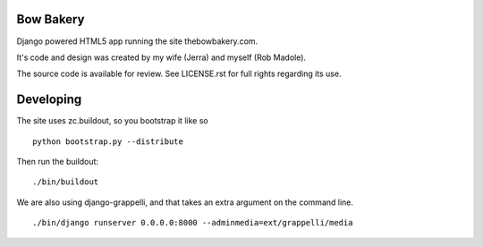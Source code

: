 ==========
Bow Bakery
==========

Django powered HTML5 app running the site thebowbakery.com.

It's code and design was created by my wife (Jerra) and myself (Rob Madole).

The source code is available for review.  See LICENSE.rst for full rights
regarding its use.

==========
Developing
==========

The site uses zc.buildout, so you bootstrap it like so ::

    python bootstrap.py --distribute

Then run the buildout::

    ./bin/buildout

We are also using django-grappelli, and that takes an extra argument on the
command line. ::

    ./bin/django runserver 0.0.0.0:8000 --adminmedia=ext/grappelli/media
